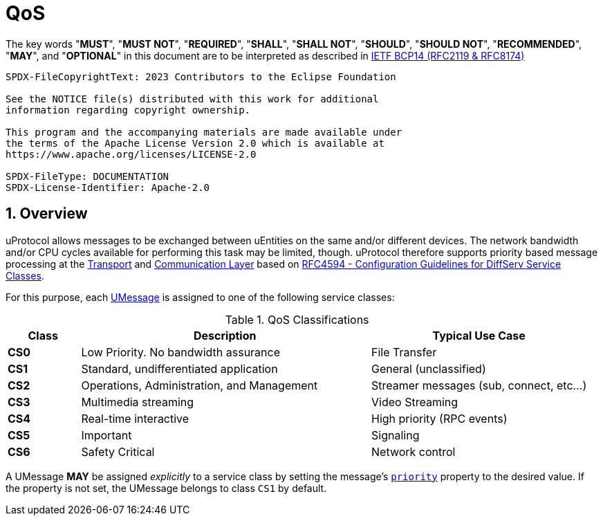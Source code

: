 = QoS
:sectnums:

The key words "*MUST*", "*MUST NOT*", "*REQUIRED*", "*SHALL*", "*SHALL NOT*", "*SHOULD*", "*SHOULD NOT*", "*RECOMMENDED*", "*MAY*", and "*OPTIONAL*" in this document are to be interpreted as described in https://www.rfc-editor.org/info/bcp14[IETF BCP14 (RFC2119 & RFC8174)]

----
SPDX-FileCopyrightText: 2023 Contributors to the Eclipse Foundation

See the NOTICE file(s) distributed with this work for additional
information regarding copyright ownership.

This program and the accompanying materials are made available under
the terms of the Apache License Version 2.0 which is available at
https://www.apache.org/licenses/LICENSE-2.0
 
SPDX-FileType: DOCUMENTATION
SPDX-License-Identifier: Apache-2.0
----

== Overview

uProtocol allows messages to be exchanged between uEntities on the same and/or different devices. The network bandwidth and/or CPU cycles available for performing this task may be limited, though. uProtocol therefore supports priority based message processing at the xref:../up-l1/README.adoc[Transport] and xref:../up-l2/README.adoc[Communication Layer] based on https://datatracker.ietf.org/doc/html/rfc4594[RFC4594 - Configuration Guidelines for DiffServ Service Classes].

For this purpose, each xref:umessage.adoc[UMessage] is assigned to one of the following service classes:

.QoS Classifications
[cols="1,4,3"]
|===
|Class |Description |Typical Use Case

|*CS0* |Low Priority. No bandwidth assurance |File Transfer
|*CS1* |Standard, undifferentiated application |General (unclassified)
|*CS2* |Operations, Administration, and Management |Streamer messages (sub, connect, etc…)
|*CS3* |Multimedia streaming |Video Streaming
|*CS4* |Real-time interactive |High priority (RPC events)
|*CS5* |Important |Signaling
|*CS6* |Safety Critical |Network control
|===

[#default-priority]
A UMessage *MAY* be assigned _explicitly_ to a service class by setting the message's xref:uattributes.adoc#common-attributes[`priority`] property to the desired value. If the property is not set, the UMessage belongs to class `CS1` by default.
